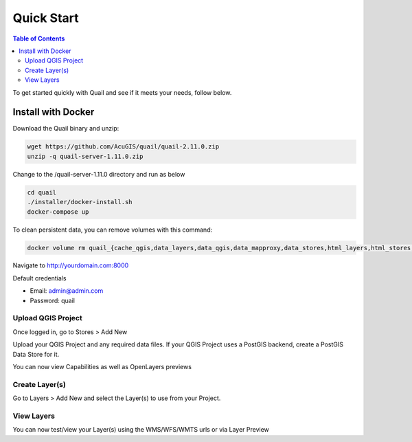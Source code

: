 .. This is a comment. Note how any initial comments are moved by
   transforms to after the document title, subtitle, and docinfo.

.. demo.rst from: http://docutils.sourceforge.net/docs/user/rst/demo.txt

.. |EXAMPLE| image:: static/yi_jing_01_chien.jpg
   :width: 1em

************
Quick Start
************

.. contents:: Table of Contents

To get started quickly with Quail and see if it meets your needs, follow below.

=======================
Install with Docker
=======================

Download the Quail binary and unzip:

.. code-block:: console

    wget https://github.com/AcuGIS/quail/quail-2.11.0.zip
    unzip -q quail-server-1.11.0.zip
    

Change to the /quail-server-1.11.0 directory and run as below

.. code-block:: console

    cd quail
    ./installer/docker-install.sh
    docker-compose up

To clean persistent data, you can remove volumes with this command:

.. code-block:: console

    docker volume rm quail_{cache_qgis,data_layers,data_qgis,data_mapproxy,data_stores,html_layers,html_stores,pg_data,www_cache}

Navigate to http://yourdomain.com:8000

Default credentials

* Email:  admin@admin.com
* Password: quail

.. image:: _static/quail-login.png


Upload QGIS Project
==========================

Once logged in, go to Stores > Add New

Upload your QGIS Project and any required data files.  If your QGIS Project uses a PostGIS backend, create a PostGIS Data Store for it.

.. image:: sections/qgisstore/qgis-store-modal.png

You can now view Capabilities as well as OpenLayers previews

.. image:: sections/qgisstore/first-store.png

Create Layer(s)
=========================

Go to Layers > Add New and select the Layer(s) to use from your Project.

.. image:: sections/layers/create-layer-4.png


View Layers
=======================

You can now test/view your Layer(s) using the WMS/WFS/WMTS urls or via Layer Preview















